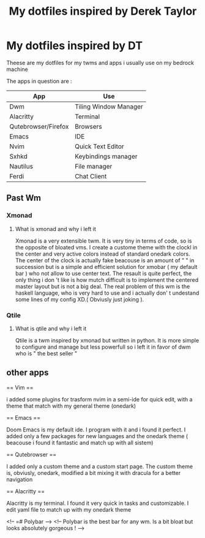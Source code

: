 #+TITLE: My dotfiles inspired by Derek Taylor
#+STARTUP: showeverything

* My dotfiles inspired by DT

Theese are my dotfiles for my twms and apps i usually use on my bedrock machine

The apps in question are :
|---------------------+-----------------------|
| App                 | Use                   |
|---------------------+-----------------------|
| Dwm                 | Tiling Window Manager |
| Alacritty           | Terminal              |
| Qutebrowser/Firefox | Browsers              |
| Emacs               | IDE                   |
| Nvim                | Quick Text Editor     |
| Sxhkd               | Keybindings manager   |
| Nautilus            | File manager          |
| Ferdi               | Chat Client           |
|---------------------+-----------------------|

** Past Wm
*** Xmonad
**** What is xmonad and why i left it

Xmonad is a very extensible twm. It is very tiny in terms of code, so is the opposite of bloated vms. I create a custome theme with the clockl in the center and very active colors instead of standard onedark colors. The center of the clock is actually fake beacouse is an amount of " " in succession but is a simple and efficient solution for xmobar ( my default bar ) who not allow to use center text. The resault is quite perfect, the only thing i don 't like is how mutch difficult is to implement the centered master layout but is not a big deal.  The real problem of this wm is the haskell language, who is very hard to use and i actually don' t undestand some lines of my config XD.( Obviusly just  joking ).

*** Qtile
**** What is qtile and why i left it

Qtile is a twm inspired by xmonad but written in python. It is more simple to configure and manage but less powerfull so i left it in favor of dwm who is " the best seller "

** other apps

== Vim ==

i added some plugins for trasform nvim in a semi-ide for quick edit, with a theme that match with my general theme (onedark)

== Emacs ==

Doom Emacs is my default ide. I program with it and i found it perfect. I added only a few packages for new languages and the onedark theme ( beacouse i found it fantastic and match up with all sistem)

== Qutebrowser ==

I added only a custom theme and a custom start page. The custom theme is, obviusly, onedark, modified a bit mixing it with dracula for a better navigation

== Alacritty ==

Alacritty is my terminal. I found it very quick in tasks and customizable. I edit yaml file to match up with my onedark theme

<!-- =# Polybar -->
<!-- Polybar is the best bar for any wm. Is a bit bloat but looks absolutely gorgeous ! -->
